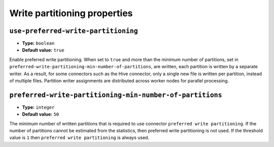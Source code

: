 =============================
Write partitioning properties
=============================

``use-preferred-write-partitioning``
^^^^^^^^^^^^^^^^^^^^^^^^^^^^^^^^^^^^
* **Type:** ``boolean``
* **Default value:** ``true``

Enable preferred write partitioning. When set to ``true`` and more than the
minimum number of partitions, set in ``preferred-write-partitioning-min-number-of-partitions``,
are written, each partition is written by a separate writer. As a result, for some connectors such as the
Hive connector, only a single new file is written per partition, instead of
multiple files. Partition writer assignments are distributed across worker
nodes for parallel processing.

``preferred-write-partitioning-min-number-of-partitions``
^^^^^^^^^^^^^^^^^^^^^^^^^^^^^^^^^^^^^^^^^^^^^^^^^^^^^^^^^
* **Type:** ``integer``
* **Default value:** ``50``

The minimum number of written partitions that is required to use connector
``preferred write partitioning``. If the number of partitions cannot be
estimated from the statistics, then preferred write partitioning is not used.
If the threshold value is ``1`` then ``preferred write partitioning`` is always
used.
